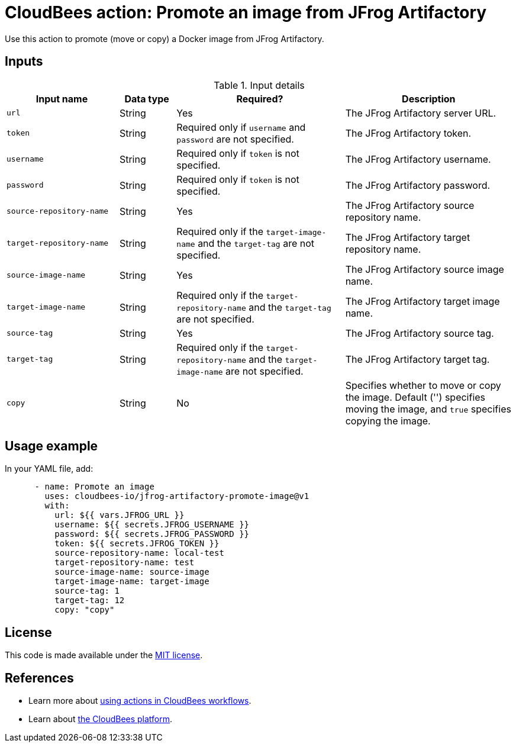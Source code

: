 = CloudBees action: Promote an image from JFrog Artifactory

Use this action to promote (move or copy) a Docker image from JFrog Artifactory.

== Inputs

[cols="2a,1a,3a,3a",options="header"]
.Input details
|===

| Input name
| Data type
| Required?
| Description

| `url`
| String
| Yes
| The JFrog Artifactory server URL.

| `token`
| String
| Required only if `username` and `password` are not specified.
| The JFrog Artifactory token.

| `username`
| String
| Required only if `token` is not specified.
| The JFrog Artifactory username.

| `password`
| String
| Required only if `token` is not specified.
| The JFrog Artifactory password.

| `source-repository-name`
| String
| Yes
| The JFrog Artifactory source repository name.

| `target-repository-name`
| String
| Required only if the `target-image-name` and the `target-tag` are not specified.
| The JFrog Artifactory target repository name.

| `source-image-name`
| String
| Yes
| The JFrog Artifactory source image name.

| `target-image-name`
| String
| Required only if the `target-repository-name` and the `target-tag` are not specified.
| The JFrog Artifactory target image name.

| `source-tag`
| String
| Yes
| The JFrog Artifactory source tag.

| `target-tag`
| String
| Required only if the `target-repository-name`  and the `target-image-name` are not specified.
| The JFrog Artifactory target tag.

| `copy`
| String
| No
| Specifies whether to move or copy the image.
Default ('') specifies moving the image, and `true` specifies copying the image.

|===

== Usage example

In your YAML file, add:

[source,yaml]
----
      - name: Promote an image
        uses: cloudbees-io/jfrog-artifactory-promote-image@v1
        with:
          url: ${{ vars.JFROG_URL }}
          username: ${{ secrets.JFROG_USERNAME }}
          password: ${{ secrets.JFROG_PASSWORD }}
          token: ${{ secrets.JFROG_TOKEN }}
          source-repository-name: local-test
          target-repository-name: test
          source-image-name: source-image
          target-image-name: target-image
          source-tag: 1
          target-tag: 12
          copy: "copy"

----

== License

This code is made available under the 
link:https://opensource.org/license/mit/[MIT license].

== References

* Learn more about link:https://docs.cloudbees.com/docs/cloudbees-saas-platform-actions/latest/[using actions in CloudBees workflows].
* Learn about link:https://docs.cloudbees.com/docs/cloudbees-saas-platform/latest/[the CloudBees platform].
